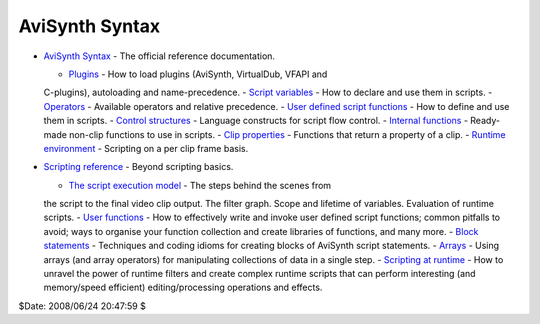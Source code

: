 
AviSynth Syntax
---------------

-   `AviSynth Syntax`_ - The official reference documentation.

    -   `Plugins`_ - How to load plugins (AviSynth, VirtualDub, VFAPI and
    C-plugins), autoloading and name-precedence.
    -   `Script variables`_ - How to declare and use them in scripts.
    -   `Operators`_ - Available operators and relative precedence.
    -   `User defined script functions`_ - How to define and use them in
    scripts.
    -   `Control structures`_ - Language constructs for script flow
    control.
    -   `Internal functions`_ - Ready-made non-clip functions to use in
    scripts.
    -   `Clip properties`_ - Functions that return a property of a clip.
    -   `Runtime environment`_ - Scripting on a per clip frame basis.

-   `Scripting reference`_ - Beyond scripting basics.

    -   `The script execution model`_ - The steps behind the scenes from
    the script to the final video clip output. The filter graph. Scope and
    lifetime of variables. Evaluation of runtime scripts.
    -   `User functions`_ - How to effectively write and invoke user
    defined script functions; common pitfalls to avoid; ways to organise your
    function collection and create libraries of functions, and many more.
    -   `Block statements`_ - Techniques and coding idioms for creating
    blocks of AviSynth script statements.
    -   `Arrays`_ - Using arrays (and array operators) for manipulating
    collections of data in a single step.
    -   `Scripting at runtime`_ - How to unravel the power of runtime
    filters and create complex runtime scripts that can perform interesting
    (and memory/speed efficient) editing/processing operations and effects.

$Date: 2008/06/24 20:47:59 $

.. _AviSynth Syntax: syntax_ref.htm (AviSynth Syntax)
.. _Plugins: syntax_plugins.htm (Plugins)
.. _Script         variables: syntax_script_variables.htm (Script
    variables)
.. _Operators: syntax_operators.htm (Operators)
.. _User         defined script functions:
    syntax_userdefined_scriptfunctions.htm (User defined script functions)
.. _Control         structures: syntax_control_structures.htm (Control
    structures)
.. _Internal         functions: syntax_internal_functions.htm (Internal
    functions)
.. _Clip         properties: syntax_clip_properties.htm (Clip properties)
.. _Runtime         environment: syntax_runtime_environment.htm (Runtime
    environment)
.. _Scripting     reference: script_ref.htm
.. _The         script execution model: script_ref_execution_model.htm
    (The script execution model)
.. _User         functions: script_ref_user_functions.htm (User
    functions)
.. _Block         statements: script_ref_block_statements.htm (Block
    statements)
.. _Arrays: script_ref_arrays.htm (Arrays)
.. _Scripting         at runtime: syntax_runtime_environment.htm
    (Scripting at runtime)
